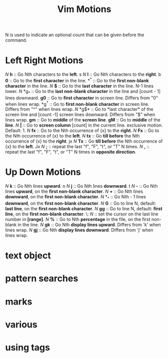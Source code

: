:PROPERTIES:
:ID:       7baf42e6-3a43-4b19-947d-8f55b27994ab
:mtime:    20230729204453 20230729192801
:ctime:    20230729192800
:END:
#+title: Vim Motions

N is used to indicate an optional count that can be given before the command.

* Left Right Motions

/N/ *h* :: Go Nth characters to the *left*. s
/N/ *l* :: Go Nth characters to the *right*. b
*0* :: Go to the *first character* in the line.
*^*	:: Go to the *first non-blank character* in the line.
/N/ *$* :: Go to the *last character* in the line. N-1 lines lower.
/N/ *g_* :: Go to the *last non-blank character* in the line and [count - 1] lines downward.
*g0* :: Go to *first character* in screen line. Differs from "0" when lines wrap.
*g^* :: Go to *first non-blank character* in screen line. Differs from "^" when lines wrap.
/N/ *g$* :: Go to *last character* of the screen line  and [count -1] screen lines downward. Differs from "$" when lines wrap.
*gm* :: Go to *middle* of the *screen line*.
*gM* :: Go to *middle* of the *line*.
/N/ *|* :: Go to *screen column* [count] in the current line. exclusive motion. Default: 1.
/N/ *fx* :: Go to the Nth occurrence of {x} to the *right*.
/N/ *Fx* :: Go to the Nth occurrence of {x} to the *left*.
/N/ *tx* :: Go *till before* the Nth occurrence of {x} to the *right*. jx
/N/ *Tx* :: Go *till before* the Nth occurrence of {x} to the *left*. Jx
/N/ *;* :: repeat the last "f", "F", "t", or "T" N times.
/N/ *,* :: repeat the last "f", "F", "t", or "T" N times in *opposite direction*.

* Up Down Motions

/N/ *k* :: Go Nth lines *upward*. n
/N/ *j* :: Go Nth lines *downward*. t
/N/ *-* :: Go Nth lines *upward*, on the *first non-blank character*.
/N/ *+* :: Go Nth lines *downward*, on the *first non-blank character*.
/N/ *_* :: Go Nth - 1 lines *downward*, on the *first non-blank character*.
/N/ *G* :: Go to line N, default: *last line*, on the *first non-blank character*.
/N/ *gg* :: Go to line N, default: *first line*, on the *first non-blank character*.
\: /N/ :: set the cursor on the last line number in *[range]*.
/N/  *%* :: Go to Nth *percentage* in the file, on the first non-blank in the line.
/N/ *gk* :: Go Nth *display lines upward*. Differs from 'k' when lines wrap.
/N/ *gj* :: Go Nth *display lines downward*. Differs from 'j' when lines wrap.

* text object
* pattern searches
* marks
* various
* using tags
